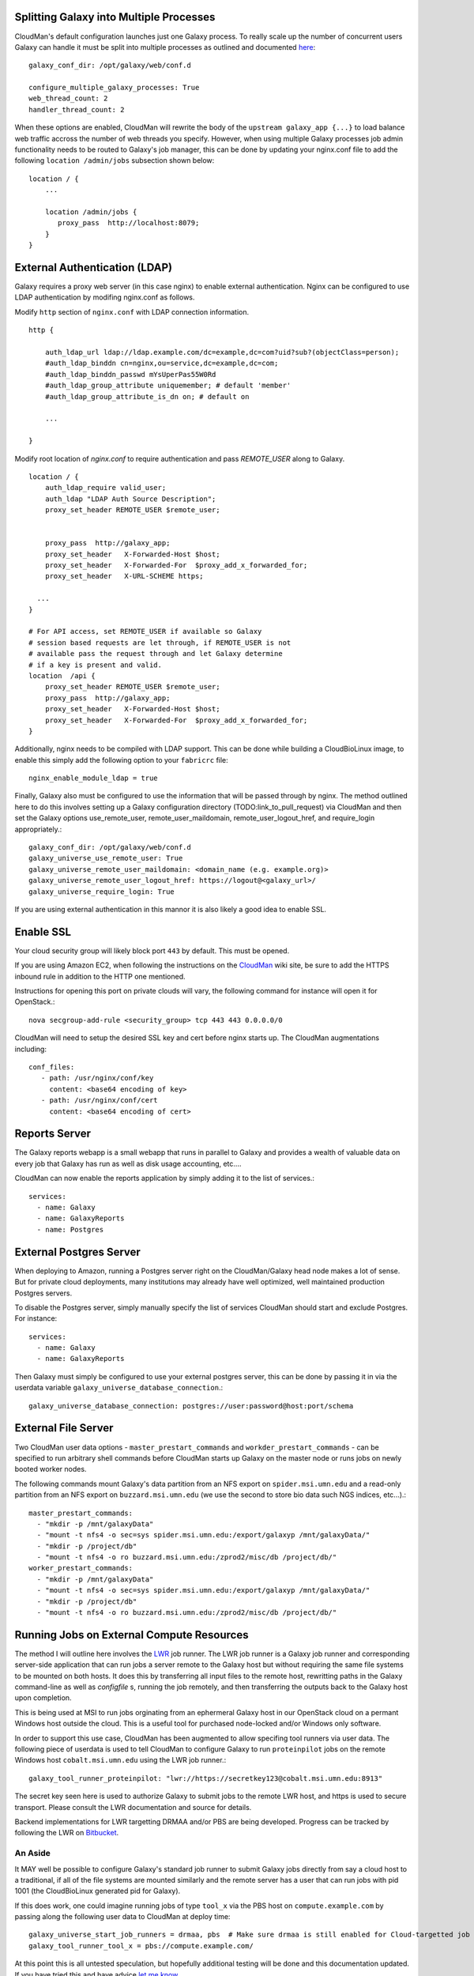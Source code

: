 Splitting Galaxy into Multiple Processes
----------------------------------------

CloudMan's default configuration launches just one Galaxy process. To
really scale up the number of concurrent users Galaxy can handle it
must be split into multiple processes as outlined and documented `here
<http://wiki.galaxyproject.org/Admin/Config/Performance/Web%20Application%20Scal
ing>`_::

     galaxy_conf_dir: /opt/galaxy/web/conf.d

     configure_multiple_galaxy_processes: True
     web_thread_count: 2
     handler_thread_count: 2

When these options are enabled, CloudMan will rewrite the body of the
``upstream galaxy_app {...}`` to load balance web traffic accross the
number of web threads you specify. However, when using multiple Galaxy
processes job admin functionality needs to be routed to Galaxy's job
manager, this can be done by updating your nginx.conf file to add the
following ``location /admin/jobs`` subsection shown below::

     location / {
         ...

         location /admin/jobs {
            proxy_pass  http://localhost:8079;
         }
     }

External Authentication (LDAP)
------------------------------

Galaxy requires a proxy web server (in this case nginx) to enable external
authentication. Nginx can be configured to use LDAP authentication by modifing
nginx.conf as follows.

Modify ``http`` section of ``nginx.conf`` with LDAP connection information.

::

    http {
    
        auth_ldap_url ldap://ldap.example.com/dc=example,dc=com?uid?sub?(objectClass=person);
        #auth_ldap_binddn cn=nginx,ou=service,dc=example,dc=com;
        #auth_ldap_binddn_passwd mYsUperPas55W0Rd         
        #auth_ldap_group_attribute uniquemember; # default 'member'
        #auth_ldap_group_attribute_is_dn on; # default on
    
        ...
    
    }

Modify root location of `nginx.conf` to require authentication and pass
`REMOTE_USER` along to Galaxy.

::

    location / {
        auth_ldap_require valid_user;
        auth_ldap "LDAP Auth Source Description";
        proxy_set_header REMOTE_USER $remote_user;


        proxy_pass  http://galaxy_app;
        proxy_set_header   X-Forwarded-Host $host;
        proxy_set_header   X-Forwarded-For  $proxy_add_x_forwarded_for;
        proxy_set_header   X-URL-SCHEME https;

      ...
    }
    
    # For API access, set REMOTE_USER if available so Galaxy
    # session based requests are let through, if REMOTE_USER is not
    # available pass the request through and let Galaxy determine
    # if a key is present and valid.
    location  /api {           
        proxy_set_header REMOTE_USER $remote_user;
        proxy_pass  http://galaxy_app;
        proxy_set_header   X-Forwarded-Host $host;
        proxy_set_header   X-Forwarded-For  $proxy_add_x_forwarded_for;
    }

Additionally, nginx needs to be compiled with LDAP support. This can be done
while building a CloudBioLinux image, to enable this simply add the following
option to your ``fabricrc`` file::

    nginx_enable_module_ldap = true

Finally, Galaxy also must be configured to use the information that will be
passed through by nginx. The method outlined here to do this involves setting
up a Galaxy configuration directory (TODO:link_to_pull_request) via CloudMan
and then set the Galaxy options use_remote_user, remote_user_maildomain,
remote_user_logout_href, and require_login appropriately.::

    galaxy_conf_dir: /opt/galaxy/web/conf.d
    galaxy_universe_use_remote_user: True
    galaxy_universe_remote_user_maildomain: <domain_name (e.g. example.org)>
    galaxy_universe_remote_user_logout_href: https://logout@<galaxy_url>/
    galaxy_universe_require_login: True

If you are using external authentication in this mannor it is also
likely a good idea to enable SSL.


Enable SSL
----------

Your cloud security group will likely block port ``443`` by
default. This must be opened.

If you are using Amazon EC2, when following the instructions on the
`CloudMan <http://wiki.galaxyproject.org/CloudMan>`_ wiki site, be sure
to add the HTTPS inbound rule in addition to the HTTP one mentioned.

Instructions for opening this port on private clouds will vary, the
following command for instance will open it for OpenStack.::

    nova secgroup-add-rule <security_group> tcp 443 443 0.0.0.0/0

CloudMan will need to setup the desired SSL key and cert before nginx
starts up. The CloudMan augmentations including::

    conf_files:
       - path: /usr/nginx/conf/key
         content: <base64 encoding of key>
       - path: /usr/nginx/conf/cert
         content: <base64 encoding of cert>


Reports Server
--------------

The Galaxy reports webapp is a small webapp that runs in parallel to
Galaxy and provides a wealth of valuable data on every job that Galaxy
has run as well as disk usage accounting, etc....

CloudMan can now enable the reports application by simply adding it to
the list of services.::

    services:
      - name: Galaxy
      - name: GalaxyReports
      - name: Postgres


External Postgres Server
------------------------

When deploying to Amazon, running a Postgres server right on the
CloudMan/Galaxy head node makes a lot of sense. But for private cloud
deployments, many institutions may already have well optimized, well
maintained production Postgres servers.

To disable the Postgres server, simply manually specify the list of
services CloudMan should start and exclude Postgres. For instance::

    services:
      - name: Galaxy
      - name: GalaxyReports

Then Galaxy must simply be configured to use your external postgres
server, this can be done by passing it in via the userdata variable
``galaxy_universe_database_connection``.::

    galaxy_universe_database_connection: postgres://user:password@host:port/schema


External File Server
--------------------

Two CloudMan user data options - ``master_prestart_commands`` and
``workder_prestart_commands`` - can be specified to run arbitrary shell
commands before CloudMan starts up Galaxy on the master node or runs jobs on
newly booted worker nodes.

The following commands mount Galaxy's data partition from an NFS export on
``spider.msi.umn.edu`` and a read-only partition from an NFS export on
``buzzard.msi.umn.edu`` (we use the second to store bio data such NGS indices,
etc...).::

    master_prestart_commands:
      - "mkdir -p /mnt/galaxyData"
      - "mount -t nfs4 -o sec=sys spider.msi.umn.edu:/export/galaxyp /mnt/galaxyData/"
      - "mkdir -p /project/db"
      - "mount -t nfs4 -o ro buzzard.msi.umn.edu:/zprod2/misc/db /project/db/"
    worker_prestart_commands:
      - "mkdir -p /mnt/galaxyData"
      - "mount -t nfs4 -o sec=sys spider.msi.umn.edu:/export/galaxyp /mnt/galaxyData/"
      - "mkdir -p /project/db"
      - "mount -t nfs4 -o ro buzzard.msi.umn.edu:/zprod2/misc/db /project/db/"



Running Jobs on External Compute Resources
------------------------------------------

The method I will outline here involves the `LWR`_ job runner. 
The LWR job runner is a Galaxy job runner and corresponding server-side
application that can run jobs a server remote to the Galaxy host but without
requiring the same file systems to be mounted on both hosts. It does this by
transferring all input files to the remote host, rewritting paths in the
Galaxy command-line as well as `configfile` s, running the job remotely, and
then transferring the outputs back to the Galaxy host upon completion.

This is being used at MSI to run jobs orginating from an ephermeral Galaxy
host in our OpenStack cloud on a permant Windows host outside the cloud. This
is a useful tool for purchased node-locked and/or Windows only software.

In order to support this use case, CloudMan has been augmented to allow
specifing tool runners via user data. The following piece of userdata is used
to tell CloudMan to configure Galaxy to run ``proteinpilot`` jobs on the
remote Windows host ``cobalt.msi.umn.edu`` using the LWR job runner.::

    galaxy_tool_runner_proteinpilot: "lwr://https://secretkey123@cobalt.msi.umn.edu:8913"

The secret key seen here is used to authorize Galaxy to submit jobs to the
remote LWR host, and https is used to secure transport. Please consult the LWR
documentation and source for details.

Backend implementations for LWR targetting DRMAA and/or PBS are being
developed. Progress can be tracked by following the LWR on 
`Bitbucket <https://bitbucket.org/jmchilton/lwr>`_.

An Aside
~~~~~~~~

It MAY well be possible to configure Galaxy's standard job runner to submit
Galaxy jobs directly from say a cloud host to a traditional, if all of the
file systems are mounted similarly and the remote server has a user that can
run jobs with pid 1001 (the CloudBioLinux generated pid for Galaxy).

If this does work, one could imagine running jobs of type ``tool_x`` via the
PBS host on ``compute.example.com`` by passing along the following user data
to CloudMan at deploy time::

    galaxy_universe_start_job_runners = drmaa, pbs  # Make sure drmaa is still enabled for Cloud-targetted job
    galaxy_tool_runner_tool_x = pbs://compute.example.com/

At this point this is all untested speculation, but hopefully additional
testing will be done and this documentation updated. If you have tried this
and have advice `let me know <mailto:jmchilton@gmail.com>`_

.. _LWR: https://lwr.readthedocs.org/
